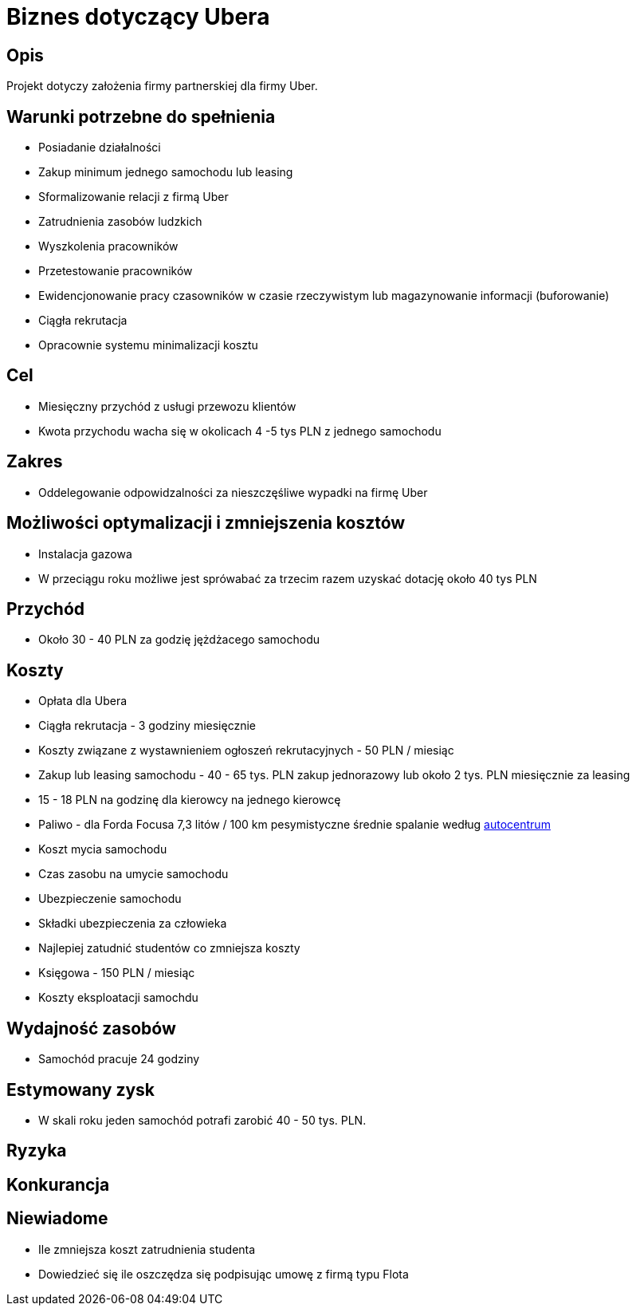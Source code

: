 = Biznes dotyczący Ubera

== Opis

Projekt dotyczy założenia firmy partnerskiej dla firmy Uber.

== Warunki potrzebne do spełnienia

* Posiadanie działalności
* Zakup minimum jednego samochodu lub leasing
* Sformalizowanie relacji z firmą Uber
* Zatrudnienia zasobów ludzkich
* Wyszkolenia pracowników
* Przetestowanie pracowników
* Ewidencjonowanie pracy czasowników w czasie rzeczywistym lub magazynowanie
  informacji (buforowanie)
* Ciągła rekrutacja
* Opracownie systemu minimalizacji kosztu

== Cel

* Miesięczny przychód z usługi przewozu klientów
* Kwota przychodu wacha się w okolicach 4 -5 tys PLN z jednego samochodu

== Zakres

* Oddelegowanie odpowidzalności za nieszczęśliwe wypadki na firmę Uber

== Możliwości optymalizacji i zmniejszenia kosztów

* Instalacja gazowa
* W przeciągu roku możliwe jest sprówabać za trzecim razem uzyskać dotację około 40 tys PLN

== Przychód

* Około 30 - 40 PLN za godzię jężdżacego samochodu

== Koszty

* Opłata dla Ubera
* Ciągła rekrutacja - 3 godziny miesięcznie
* Koszty związane z wystawnieniem ogłoszeń rekrutacyjnych - 50 PLN / miesiąc
* Zakup lub leasing samochodu - 40 - 65 tys. PLN zakup jednorazowy lub około
  2 tys. PLN miesięcznie za leasing
* 15 - 18 PLN na godzinę dla kierowcy na jednego kierowcę
* Paliwo - dla Forda Focusa 7,3 litów / 100 km pesymistyczne średnie spalanie według http://www.autocentrum.pl/spalanie/ford/focus/iii/hatchback-5d-facelifting/silnik-benzynowy-1.0-ecoboost-100km-od-2014/[autocentrum]
* Koszt mycia samochodu
* Czas zasobu na umycie samochodu
* Ubezpieczenie samochodu
* Składki ubezpieczenia za człowieka
* Najlepiej zatudnić studentów co zmniejsza koszty
* Księgowa - 150 PLN / miesiąc
* Koszty eksploatacji samochdu

== Wydajność zasobów

* Samochód pracuje 24 godziny 

== Estymowany zysk

* W skali roku jeden samochód potrafi zarobić 40 - 50 tys. PLN.

== Ryzyka

== Konkurancja

== Niewiadome

* Ile zmniejsza koszt zatrudnienia studenta
* Dowiedzieć się ile oszczędza się podpisując umowę z firmą typu Flota
